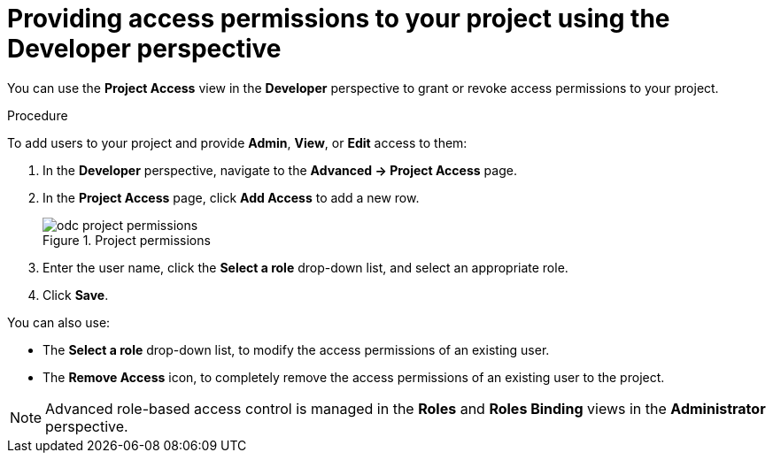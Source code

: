 // Module included in the following assemblies:
//
// applications/projects/working-with-projects.adoc

[id="odc-providing-project-permissions-using-developer-perspective_{context}"]
= Providing access permissions to your project using the Developer perspective

You can use the *Project Access* view in the *Developer* perspective to grant or revoke access permissions to your project.


.Procedure
To add users to your project and provide *Admin*, *View*, or *Edit* access to them:

. In the *Developer* perspective, navigate to the *Advanced → Project Access* page.
. In the *Project Access* page, click *Add Access* to add a new row.
+
.Project permissions
image::odc_project_permissions.png[]
. Enter the user name, click the *Select a role* drop-down list, and select an appropriate role.
. Click *Save*.


You can also use:

* The *Select a role* drop-down list, to modify the access permissions of an existing user.
* The *Remove Access* icon, to completely remove the access permissions of an existing user to the project.

[NOTE]
====
Advanced role-based access control is managed in the *Roles* and *Roles Binding* views in the *Administrator* perspective.
====
